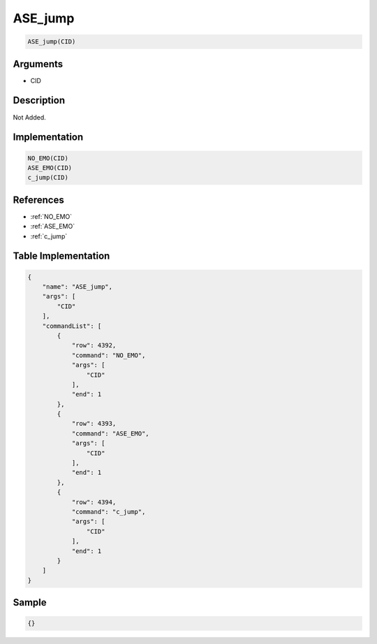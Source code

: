 .. _ASE_jump:

ASE_jump
========================

.. code-block:: text

	ASE_jump(CID)


Arguments
------------

* CID

Description
-------------

Not Added.

Implementation
-------------

.. code-block:: python

	NO_EMO(CID)
	ASE_EMO(CID)
	c_jump(CID)

References
-------------
* :ref:`NO_EMO`
* :ref:`ASE_EMO`
* :ref:`c_jump`

Table Implementation
-------------

.. code-block:: json

	{
	    "name": "ASE_jump",
	    "args": [
	        "CID"
	    ],
	    "commandList": [
	        {
	            "row": 4392,
	            "command": "NO_EMO",
	            "args": [
	                "CID"
	            ],
	            "end": 1
	        },
	        {
	            "row": 4393,
	            "command": "ASE_EMO",
	            "args": [
	                "CID"
	            ],
	            "end": 1
	        },
	        {
	            "row": 4394,
	            "command": "c_jump",
	            "args": [
	                "CID"
	            ],
	            "end": 1
	        }
	    ]
	}

Sample
-------------

.. code-block:: json

	{}
